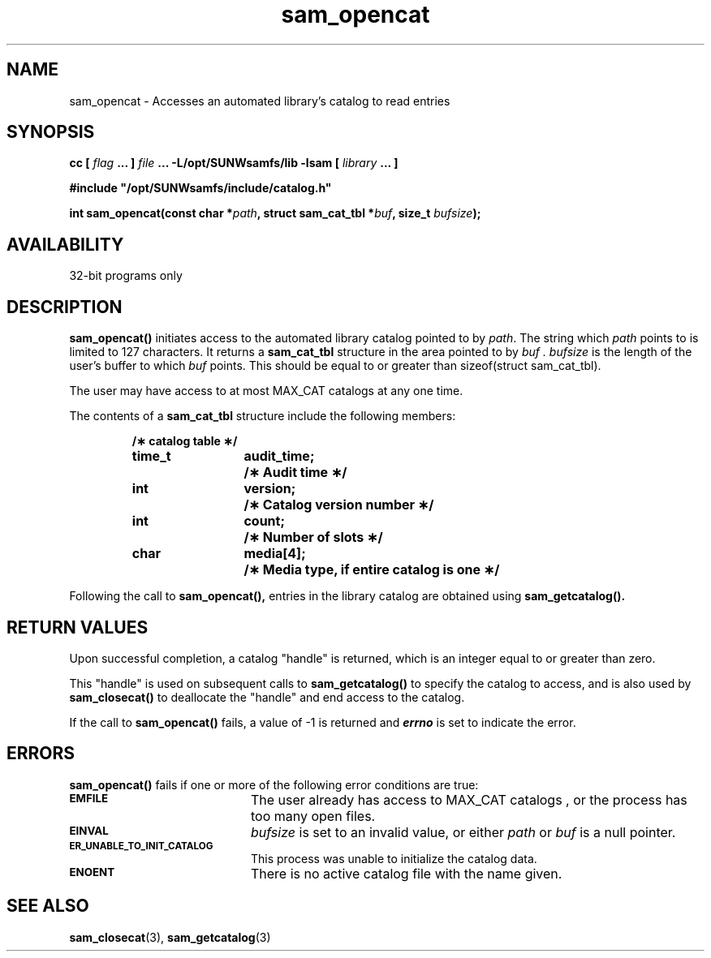 .\" $Revision: 1.16 $
.ds ]W Sun Microsystems
.\" SAM-QFS_notice_begin
.\"
.\" CDDL HEADER START
.\"
.\" The contents of this file are subject to the terms of the
.\" Common Development and Distribution License (the "License").
.\" You may not use this file except in compliance with the License.
.\"
.\" You can obtain a copy of the license at pkg/OPENSOLARIS.LICENSE
.\" or http://www.opensolaris.org/os/licensing.
.\" See the License for the specific language governing permissions
.\" and limitations under the License.
.\"
.\" When distributing Covered Code, include this CDDL HEADER in each
.\" file and include the License file at pkg/OPENSOLARIS.LICENSE.
.\" If applicable, add the following below this CDDL HEADER, with the
.\" fields enclosed by brackets "[]" replaced with your own identifying
.\" information: Portions Copyright [yyyy] [name of copyright owner]
.\"
.\" CDDL HEADER END
.\"
.\" Copyright 2009 Sun Microsystems, Inc.  All rights reserved.
.\" Use is subject to license terms.
.\"
.\" SAM-QFS_notice_end
.TH sam_opencat 3 "05 Nov 2001"
.SH NAME
sam_opencat \- Accesses an automated library's catalog to read entries
.SH SYNOPSIS
.LP
.BI "cc [ " "flag"
.BI " ... ] " "file"
.BI " ... -L/opt/SUNWsamfs/lib -lsam [ " "library" " ... ]"
.LP
.nf
.ft 3
#include "/opt/SUNWsamfs/include/catalog.h"
.ft
.fi
.LP
.BI "int sam_opencat(const char *" "path",
.BI "struct sam_cat_tbl *" "buf" ,
.BI "size_t " "bufsize" );
.SH AVAILABILITY
32-bit programs only
.SH DESCRIPTION
.B sam_opencat(\|)
initiates access to the automated library catalog pointed to by
.IR path .
The string which
.IR path
points to is limited to 127 characters.
It returns a
.B sam_cat_tbl
structure in the area pointed to by
.I buf .
.I bufsize
is the length of the user's buffer to which
.I buf
points.  This should be equal to or greater than sizeof(struct sam_cat_tbl).
.PP
The user may have access to at most MAX_CAT catalogs at any one time.
.PP
The contents of a
.B sam_cat_tbl
structure include the following members:
.PP
.RS
.nf
.ft 3
.ta 9n 22n
/\(** catalog table \(**/
time_t	audit_time;	/\(** Audit time \(**/
int	version;	/\(** Catalog version number \(**/
int	count;	/\(** Number of slots \(**/
char	media[4];	/\(** Media type, if entire catalog is one \(**/
.ft 1
.fi
.RE
.PP
Following the call to
.B sam_opencat(\|),
entries in the library catalog are obtained using
.B sam_getcatalog(\|).
.PP
.SH "RETURN VALUES"
Upon successful completion, a catalog "handle" is returned, which is an
integer equal to or greater than zero.
.PP
This "handle" is used on subsequent calls to
.B sam_getcatalog(\|)
to specify the catalog to access, and is also used by
.B sam_closecat(\|)
to deallocate the "handle" and end access to the catalog.
.PP
If the call to
.B sam_opencat(\|)
fails, a value of \-1 is returned and
\f4errno\fP
is set to indicate the error.
.SH ERRORS
.PP
.B sam_opencat(\|)
fails if one or more of the following error conditions are true:
.TP 20
.SB EMFILE
The user already has access to MAX_CAT catalogs , or the process has too many
open files.
.TP
.SB EINVAL
.I bufsize
is set to an invalid value, or either
.I path
or
.I buf
is a null pointer.
.TP
.SB ER_UNABLE_TO_INIT_CATALOG
This process was unable to initialize the catalog data.
.TP
.SB ENOENT
There is no active catalog file with the name given.
.SH "SEE ALSO"
.BR sam_closecat (3),
.BR sam_getcatalog (3)
